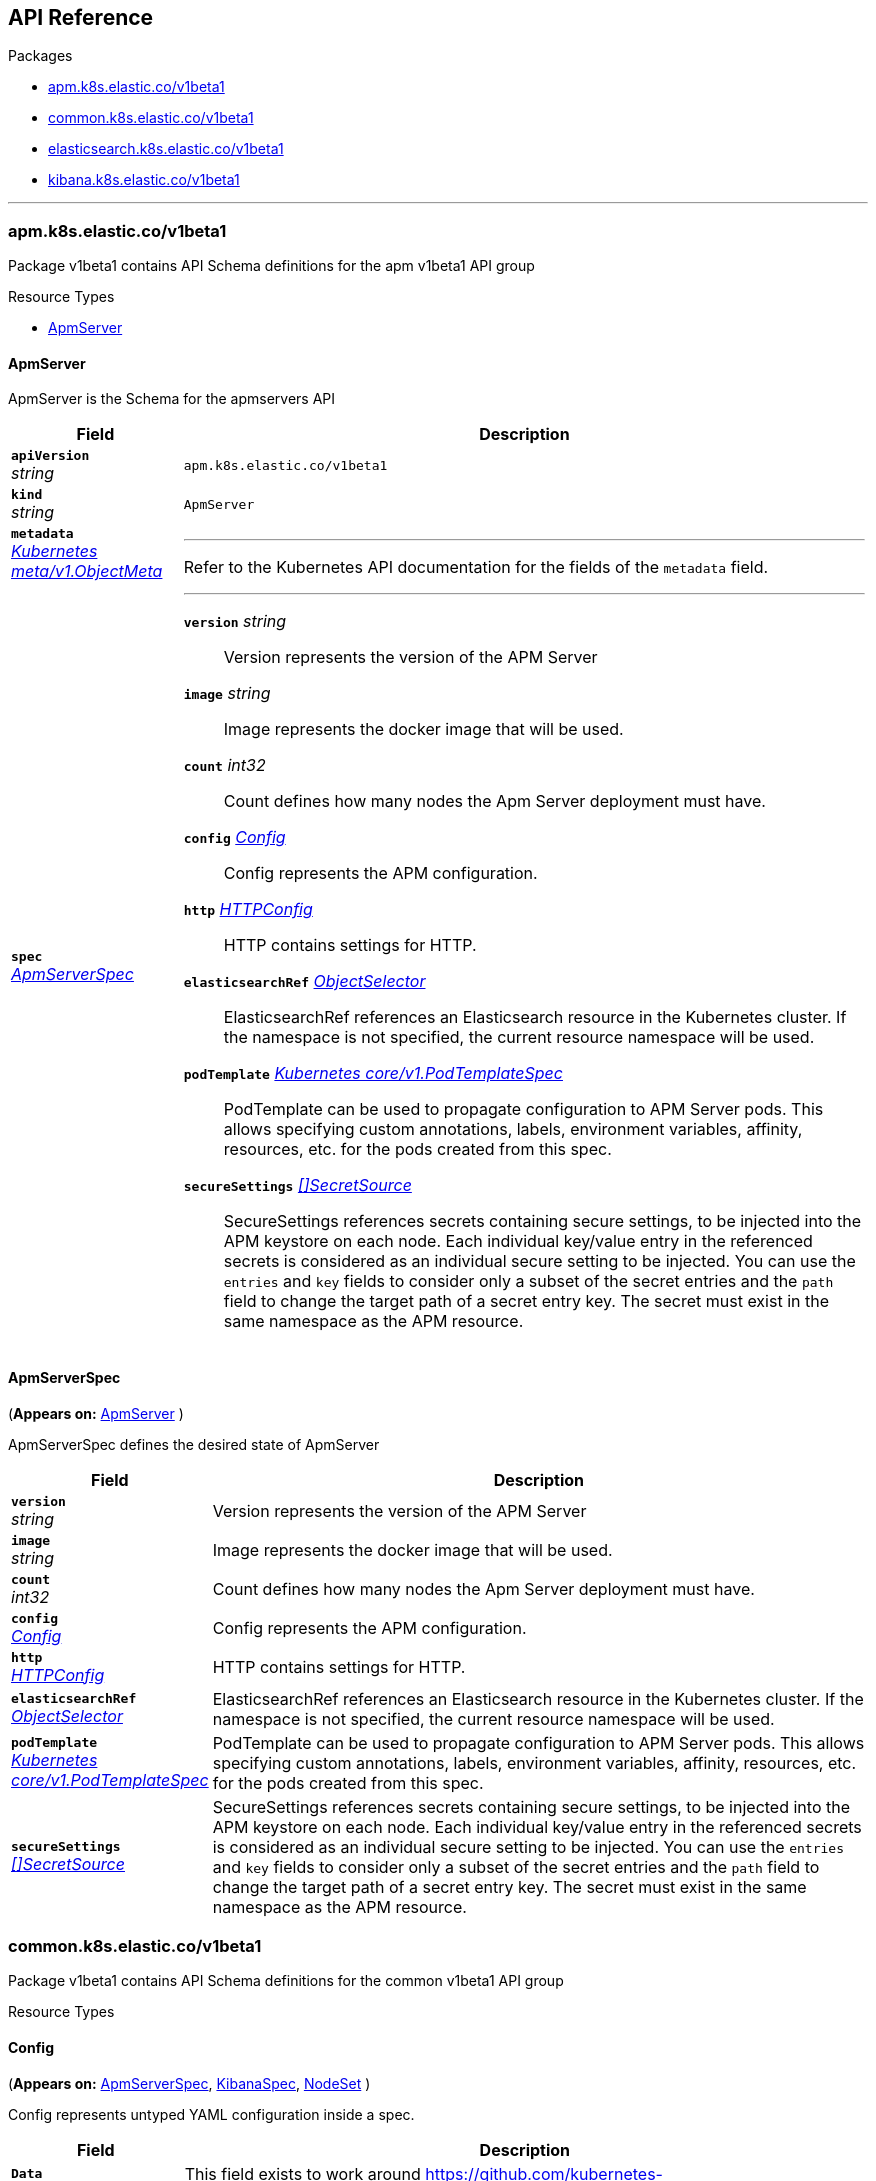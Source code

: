 // Generated documentation. Please do not edit.
[id="{p}-api-reference"]
== API Reference

.Packages
* xref:apm-k8s-elastic-co-v1beta1[apm.k8s.elastic.co/v1beta1]
* xref:common-k8s-elastic-co-v1beta1[common.k8s.elastic.co/v1beta1]
* xref:elasticsearch-k8s-elastic-co-v1beta1[elasticsearch.k8s.elastic.co/v1beta1]
* xref:kibana-k8s-elastic-co-v1beta1[kibana.k8s.elastic.co/v1beta1]

'''


[id="apm-k8s-elastic-co-v1beta1"]
[float]
=== apm.k8s.elastic.co/v1beta1
Package v1beta1 contains API Schema definitions for the apm v1beta1 API group

.Resource Types
--
- link:#apm-k8s-elastic-co-v1beta1-apmserver[$$ApmServer$$]
--

[id="apm-k8s-elastic-co-v1beta1-apmserver"]
[float]
==== ApmServer

ApmServer is the Schema for the apmservers API
[cols="20a,80a", options="header"]
|===
|Field |Description
| *`apiVersion`*  +
_string_
| `apm.k8s.elastic.co/v1beta1`

| *`kind`*  +
_string_
| `ApmServer`

| *`metadata`* +
_link:https://kubernetes.io/docs/reference/generated/kubernetes-api/v1.13/#objectmeta-v1-meta[$$Kubernetes meta/v1.ObjectMeta$$]_
|
---
Refer to the Kubernetes API documentation for the fields of the `metadata` field.
| *`spec`* +
_link:#apm-k8s-elastic-co-v1beta1-apmserverspec[$$ApmServerSpec$$]_
|
---

*`version`*  _string_::
Version represents the version of the APM Server
*`image`*  _string_::
Image represents the docker image that will be used.
*`count`*  _int32_::
Count defines how many nodes the Apm Server deployment must have.
*`config`* _link:#common-k8s-elastic-co-v1beta1-config[$$Config$$]_::
Config represents the APM configuration.
*`http`* _link:#common-k8s-elastic-co-v1beta1-httpconfig[$$HTTPConfig$$]_::
HTTP contains settings for HTTP.
*`elasticsearchRef`* _link:#common-k8s-elastic-co-v1beta1-objectselector[$$ObjectSelector$$]_::
ElasticsearchRef references an Elasticsearch resource in the Kubernetes cluster.
If the namespace is not specified, the current resource namespace will be used.
*`podTemplate`* _link:https://kubernetes.io/docs/reference/generated/kubernetes-api/v1.13/#podtemplatespec-v1-core[$$Kubernetes core/v1.PodTemplateSpec$$]_::
PodTemplate can be used to propagate configuration to APM Server pods.
This allows specifying custom annotations, labels, environment variables,
affinity, resources, etc. for the pods created from this spec.
*`secureSettings`* _link:#common-k8s-elastic-co-v1beta1-secretsource[$$[]SecretSource$$]_::
SecureSettings references secrets containing secure settings, to be injected
into the APM keystore on each node.
Each individual key/value entry in the referenced secrets is considered as an
individual secure setting to be injected.
You can use the `entries` and `key` fields to consider only a subset of the secret
entries and the `path` field to change the target path of a secret entry key.
The secret must exist in the same namespace as the APM resource.
|===

[id="apm-k8s-elastic-co-v1beta1-apmserverspec"]
[float]
==== ApmServerSpec
(*Appears on:*
link:#apm-k8s-elastic-co-v1beta1-apmserver[ApmServer]
)

ApmServerSpec defines the desired state of ApmServer
[cols="20a,80a", options="header"]
|===
|Field |Description

| *`version`* +
_string_
|
Version represents the version of the APM Server
| *`image`* +
_string_
|
Image represents the docker image that will be used.
| *`count`* +
_int32_
|
Count defines how many nodes the Apm Server deployment must have.
| *`config`* +
_link:#common-k8s-elastic-co-v1beta1-config[$$Config$$]_
|
Config represents the APM configuration.
| *`http`* +
_link:#common-k8s-elastic-co-v1beta1-httpconfig[$$HTTPConfig$$]_
|
HTTP contains settings for HTTP.
| *`elasticsearchRef`* +
_link:#common-k8s-elastic-co-v1beta1-objectselector[$$ObjectSelector$$]_
|
ElasticsearchRef references an Elasticsearch resource in the Kubernetes cluster.
If the namespace is not specified, the current resource namespace will be used.
| *`podTemplate`* +
_link:https://kubernetes.io/docs/reference/generated/kubernetes-api/v1.13/#podtemplatespec-v1-core[$$Kubernetes core/v1.PodTemplateSpec$$]_
|
PodTemplate can be used to propagate configuration to APM Server pods.
This allows specifying custom annotations, labels, environment variables,
affinity, resources, etc. for the pods created from this spec.
| *`secureSettings`* +
_link:#common-k8s-elastic-co-v1beta1-secretsource[$$[]SecretSource$$]_
|
SecureSettings references secrets containing secure settings, to be injected
into the APM keystore on each node.
Each individual key/value entry in the referenced secrets is considered as an
individual secure setting to be injected.
You can use the `entries` and `key` fields to consider only a subset of the secret
entries and the `path` field to change the target path of a secret entry key.
The secret must exist in the same namespace as the APM resource.
|===
[id="common-k8s-elastic-co-v1beta1"]
[float]
=== common.k8s.elastic.co/v1beta1
Package v1beta1 contains API Schema definitions for the common v1beta1 API group

.Resource Types
--
--

[id="common-k8s-elastic-co-v1beta1-config"]
[float]
==== Config
(*Appears on:*
link:#apm-k8s-elastic-co-v1beta1-apmserverspec[ApmServerSpec], 
link:#kibana-k8s-elastic-co-v1beta1-kibanaspec[KibanaSpec], 
link:#elasticsearch-k8s-elastic-co-v1beta1-nodeset[NodeSet]
)

Config represents untyped YAML configuration inside a spec.
[cols="20a,80a", options="header"]
|===
|Field |Description

| *`Data`* +
_map[string]interface{}_
|
This field exists to work around https://github.com/kubernetes-sigs/kubebuilder/issues/528
|===

[id="common-k8s-elastic-co-v1beta1-httpconfig"]
[float]
==== HTTPConfig
(*Appears on:*
link:#apm-k8s-elastic-co-v1beta1-apmserverspec[ApmServerSpec], 
link:#elasticsearch-k8s-elastic-co-v1beta1-elasticsearchspec[ElasticsearchSpec], 
link:#kibana-k8s-elastic-co-v1beta1-kibanaspec[KibanaSpec]
)

HTTPConfig configures an HTTP-based service.
[cols="20a,80a", options="header"]
|===
|Field |Description

| *`service`* +
_link:#common-k8s-elastic-co-v1beta1-servicetemplate[$$ServiceTemplate$$]_
|
Service is a template for the Kubernetes Service
| *`tls`* +
_link:#common-k8s-elastic-co-v1beta1-tlsoptions[$$TLSOptions$$]_
|
TLS describe additional options to consider when generating HTTP TLS certificates.
|===

[id="common-k8s-elastic-co-v1beta1-keytopath"]
[float]
==== KeyToPath
(*Appears on:*
link:#common-k8s-elastic-co-v1beta1-secretsource[SecretSource]
)

Maps a string key to a path within a volume.
[cols="20a,80a", options="header"]
|===
|Field |Description

| *`key`* +
_string_
|
The key to project.
| *`path`* +
_string_
|
The relative path of the file to map the key to.
May not be an absolute path.
May not contain the path element '..'.
May not start with the string '..'.
|===

[id="common-k8s-elastic-co-v1beta1-objectselector"]
[float]
==== ObjectSelector
(*Appears on:*
link:#apm-k8s-elastic-co-v1beta1-apmserverspec[ApmServerSpec], 
link:#kibana-k8s-elastic-co-v1beta1-kibanaspec[KibanaSpec]
)

ObjectSelector allows to specify a reference to an object across namespace boundaries.
[cols="20a,80a", options="header"]
|===
|Field |Description

| *`name`* +
_string_
|
---
| *`namespace`* +
_string_
|
---
|===

[id="common-k8s-elastic-co-v1beta1-poddisruptionbudgettemplate"]
[float]
==== PodDisruptionBudgetTemplate
(*Appears on:*
link:#elasticsearch-k8s-elastic-co-v1beta1-elasticsearchspec[ElasticsearchSpec]
)

PodDisruptionBudgetTemplate contains a template for creating a PodDisruptionBudget.
[cols="20a,80a", options="header"]
|===
|Field |Description

| *`metadata`* +
_link:https://kubernetes.io/docs/reference/generated/kubernetes-api/v1.13/#objectmeta-v1-meta[$$Kubernetes meta/v1.ObjectMeta$$]_
|
ObjectMeta is metadata for the service.
The name and namespace provided here is managed by ECK and will be ignored.
Refer to the Kubernetes API documentation for the fields of the `metadata` field.
| *`spec`* +
_link:https://kubernetes.io/docs/reference/generated/kubernetes-api/v1.13/#poddisruptionbudgetspec-v1beta1-policy[$$Kubernetes policy/v1beta1.PodDisruptionBudgetSpec$$]_
|
Spec of the desired behavior of the PodDisruptionBudget

*`minAvailable`*  _Kubernetes intstr.IntOrString_::
_(Optional)_
An eviction is allowed if at least "minAvailable" pods selected by
"selector" will still be available after the eviction, i.e. even in the
absence of the evicted pod.  So for example you can prevent all voluntary
evictions by specifying "100%".
*`selector`* _link:https://kubernetes.io/docs/reference/generated/kubernetes-api/v1.13/#labelselector-v1-meta[$$Kubernetes meta/v1.LabelSelector$$]_::
_(Optional)_
Label query over pods whose evictions are managed by the disruption
budget.
*`maxUnavailable`*  _Kubernetes intstr.IntOrString_::
_(Optional)_
An eviction is allowed if at most "maxUnavailable" pods selected by
"selector" are unavailable after the eviction, i.e. even in absence of
the evicted pod. For example, one can prevent all voluntary evictions
by specifying 0. This is a mutually exclusive setting with "minAvailable".
|===

[id="common-k8s-elastic-co-v1beta1-secretref"]
[float]
==== SecretRef
(*Appears on:*
link:#common-k8s-elastic-co-v1beta1-tlsoptions[TLSOptions]
)

SecretRef reference a secret by name.
[cols="20a,80a", options="header"]
|===
|Field |Description

| *`secretName`* +
_string_
|
---
|===

[id="common-k8s-elastic-co-v1beta1-secretsource"]
[float]
==== SecretSource
(*Appears on:*
link:#apm-k8s-elastic-co-v1beta1-apmserverspec[ApmServerSpec], 
link:#elasticsearch-k8s-elastic-co-v1beta1-elasticsearchspec[ElasticsearchSpec], 
link:#kibana-k8s-elastic-co-v1beta1-kibanaspec[KibanaSpec]
)


[cols="20a,80a", options="header"]
|===
|Field |Description

| *`secretName`* +
_string_
|
Name of the secret in the pod's namespace to use.
More info: https://kubernetes.io/docs/concepts/storage/volumes#secret
| *`entries`* +
_link:#common-k8s-elastic-co-v1beta1-keytopath[$$[]KeyToPath$$]_
|
If unspecified, each key-value pair in the Data field of the referenced
Secret will be projected into the volume as a file whose name is the
key and content is the value. If specified, the listed keys will be
projected into the specified paths, and unlisted keys will not be
present.
|===

[id="common-k8s-elastic-co-v1beta1-selfsignedcertificate"]
[float]
==== SelfSignedCertificate
(*Appears on:*
link:#common-k8s-elastic-co-v1beta1-tlsoptions[TLSOptions]
)


[cols="20a,80a", options="header"]
|===
|Field |Description

| *`subjectAltNames`* +
_link:#common-k8s-elastic-co-v1beta1-subjectalternativename[$$[]SubjectAlternativeName$$]_
|
SubjectAlternativeNames is a list of SANs to include in the HTTP TLS certificates.
For example: a wildcard DNS to expose the cluster.
| *`disabled`* +
_bool_
|
Disabled turns off the provisioning of self-signed HTTP TLS certificates.
|===

[id="common-k8s-elastic-co-v1beta1-servicetemplate"]
[float]
==== ServiceTemplate
(*Appears on:*
link:#common-k8s-elastic-co-v1beta1-httpconfig[HTTPConfig]
)

ServiceTemplate describes the data a service should have when created from a template
[cols="20a,80a", options="header"]
|===
|Field |Description

| *`metadata`* +
_link:https://kubernetes.io/docs/reference/generated/kubernetes-api/v1.13/#objectmeta-v1-meta[$$Kubernetes meta/v1.ObjectMeta$$]_
|
ObjectMeta is metadata for the service.
The name and namespace provided here is managed by ECK and will be ignored.
Refer to the Kubernetes API documentation for the fields of the `metadata` field.
| *`spec`* +
_link:https://kubernetes.io/docs/reference/generated/kubernetes-api/v1.13/#servicespec-v1-core[$$Kubernetes core/v1.ServiceSpec$$]_
|
Spec defines the behavior of the service.

*`ports`* _link:https://kubernetes.io/docs/reference/generated/kubernetes-api/v1.13/#serviceport-v1-core[$$[]Kubernetes core/v1.ServicePort$$]_::
The list of ports that are exposed by this service.
More info: https://kubernetes.io/docs/concepts/services-networking/service/#virtual-ips-and-service-proxies
*`selector`*  _map[string]string_::
_(Optional)_
Route service traffic to pods with label keys and values matching this
selector. If empty or not present, the service is assumed to have an
external process managing its endpoints, which Kubernetes will not
modify. Only applies to types ClusterIP, NodePort, and LoadBalancer.
Ignored if type is ExternalName.
More info: https://kubernetes.io/docs/concepts/services-networking/service/
*`clusterIP`*  _string_::
_(Optional)_
clusterIP is the IP address of the service and is usually assigned
randomly by the master. If an address is specified manually and is not in
use by others, it will be allocated to the service; otherwise, creation
of the service will fail. This field can not be changed through updates.
Valid values are "None", empty string (""), or a valid IP address. "None"
can be specified for headless services when proxying is not required.
Only applies to types ClusterIP, NodePort, and LoadBalancer. Ignored if
type is ExternalName.
More info: https://kubernetes.io/docs/concepts/services-networking/service/#virtual-ips-and-service-proxies
*`type`* _link:https://kubernetes.io/docs/reference/generated/kubernetes-api/v1.13/#servicetype-v1-core[$$Kubernetes core/v1.ServiceType$$]_::
_(Optional)_
type determines how the Service is exposed. Defaults to ClusterIP. Valid
options are ExternalName, ClusterIP, NodePort, and LoadBalancer.
"ExternalName" maps to the specified externalName.
"ClusterIP" allocates a cluster-internal IP address for load-balancing to
endpoints. Endpoints are determined by the selector or if that is not
specified, by manual construction of an Endpoints object. If clusterIP is
"None", no virtual IP is allocated and the endpoints are published as a
set of endpoints rather than a stable IP.
"NodePort" builds on ClusterIP and allocates a port on every node which
routes to the clusterIP.
"LoadBalancer" builds on NodePort and creates an
external load-balancer (if supported in the current cloud) which routes
to the clusterIP.
More info: https://kubernetes.io/docs/concepts/services-networking/service/#publishing-services-service-types
*`externalIPs`*  _[]string_::
_(Optional)_
externalIPs is a list of IP addresses for which nodes in the cluster
will also accept traffic for this service.  These IPs are not managed by
Kubernetes.  The user is responsible for ensuring that traffic arrives
at a node with this IP.  A common example is external load-balancers
that are not part of the Kubernetes system.
*`sessionAffinity`* _link:https://kubernetes.io/docs/reference/generated/kubernetes-api/v1.13/#serviceaffinity-v1-core[$$Kubernetes core/v1.ServiceAffinity$$]_::
_(Optional)_
Supports "ClientIP" and "None". Used to maintain session affinity.
Enable client IP based session affinity.
Must be ClientIP or None.
Defaults to None.
More info: https://kubernetes.io/docs/concepts/services-networking/service/#virtual-ips-and-service-proxies
*`loadBalancerIP`*  _string_::
_(Optional)_
Only applies to Service Type: LoadBalancer
LoadBalancer will get created with the IP specified in this field.
This feature depends on whether the underlying cloud-provider supports specifying
the loadBalancerIP when a load balancer is created.
This field will be ignored if the cloud-provider does not support the feature.
*`loadBalancerSourceRanges`*  _[]string_::
_(Optional)_
If specified and supported by the platform, this will restrict traffic through the cloud-provider
load-balancer will be restricted to the specified client IPs. This field will be ignored if the
cloud-provider does not support the feature."
More info: https://kubernetes.io/docs/tasks/access-application-cluster/configure-cloud-provider-firewall/
*`externalName`*  _string_::
_(Optional)_
externalName is the external reference that kubedns or equivalent will
return as a CNAME record for this service. No proxying will be involved.
Must be a valid RFC-1123 hostname (https://tools.ietf.org/html/rfc1123)
and requires Type to be ExternalName.
*`externalTrafficPolicy`* _link:https://kubernetes.io/docs/reference/generated/kubernetes-api/v1.13/#serviceexternaltrafficpolicytype-v1-core[$$Kubernetes core/v1.ServiceExternalTrafficPolicyType$$]_::
_(Optional)_
externalTrafficPolicy denotes if this Service desires to route external
traffic to node-local or cluster-wide endpoints. "Local" preserves the
client source IP and avoids a second hop for LoadBalancer and Nodeport
type services, but risks potentially imbalanced traffic spreading.
"Cluster" obscures the client source IP and may cause a second hop to
another node, but should have good overall load-spreading.
*`healthCheckNodePort`*  _int32_::
_(Optional)_
healthCheckNodePort specifies the healthcheck nodePort for the service.
If not specified, HealthCheckNodePort is created by the service api
backend with the allocated nodePort. Will use user-specified nodePort value
if specified by the client. Only effects when Type is set to LoadBalancer
and ExternalTrafficPolicy is set to Local.
*`publishNotReadyAddresses`*  _bool_::
_(Optional)_
publishNotReadyAddresses, when set to true, indicates that DNS implementations
must publish the notReadyAddresses of subsets for the Endpoints associated with
the Service. The default value is false.
The primary use case for setting this field is to use a StatefulSet's Headless Service
to propagate SRV records for its Pods without respect to their readiness for purpose
of peer discovery.
*`sessionAffinityConfig`* _link:https://kubernetes.io/docs/reference/generated/kubernetes-api/v1.13/#sessionaffinityconfig-v1-core[$$Kubernetes core/v1.SessionAffinityConfig$$]_::
_(Optional)_
sessionAffinityConfig contains the configurations of session affinity.
|===

[id="common-k8s-elastic-co-v1beta1-subjectalternativename"]
[float]
==== SubjectAlternativeName
(*Appears on:*
link:#common-k8s-elastic-co-v1beta1-selfsignedcertificate[SelfSignedCertificate]
)


[cols="20a,80a", options="header"]
|===
|Field |Description

| *`dns`* +
_string_
|
---
| *`ip`* +
_string_
|
---
|===

[id="common-k8s-elastic-co-v1beta1-tlsoptions"]
[float]
==== TLSOptions
(*Appears on:*
link:#common-k8s-elastic-co-v1beta1-httpconfig[HTTPConfig]
)


[cols="20a,80a", options="header"]
|===
|Field |Description

| *`selfSignedCertificate`* +
_link:#common-k8s-elastic-co-v1beta1-selfsignedcertificate[$$SelfSignedCertificate$$]_
|
SelfSignedCertificate define options to apply to self-signed certificate
managed by the operator.
| *`certificate`* +
_link:#common-k8s-elastic-co-v1beta1-secretref[$$SecretRef$$]_
|
Certificate is a reference to a secret that contains the certificate and private key to be used.

The secret should have the following content:

- `ca.crt`: The certificate authority (optional)
- `tls.crt`: The certificate (or a chain).
- `tls.key`: The private key to the first certificate in the certificate chain.
|===
[id="elasticsearch-k8s-elastic-co-v1beta1"]
[float]
=== elasticsearch.k8s.elastic.co/v1beta1
Package v1beta1 contains API Schema definitions for the elasticsearch v1beta1 API group

.Resource Types
--
- link:#elasticsearch-k8s-elastic-co-v1beta1-elasticsearch[$$Elasticsearch$$]
--

[id="elasticsearch-k8s-elastic-co-v1beta1-elasticsearch"]
[float]
==== Elasticsearch

Elasticsearch is the Schema for the elasticsearches API
[cols="20a,80a", options="header"]
|===
|Field |Description
| *`apiVersion`*  +
_string_
| `elasticsearch.k8s.elastic.co/v1beta1`

| *`kind`*  +
_string_
| `Elasticsearch`

| *`metadata`* +
_link:https://kubernetes.io/docs/reference/generated/kubernetes-api/v1.13/#objectmeta-v1-meta[$$Kubernetes meta/v1.ObjectMeta$$]_
|
---
Refer to the Kubernetes API documentation for the fields of the `metadata` field.
| *`spec`* +
_link:#elasticsearch-k8s-elastic-co-v1beta1-elasticsearchspec[$$ElasticsearchSpec$$]_
|
---

*`version`*  _string_::
Version represents the version of the stack
*`image`*  _string_::
Image represents the docker image that will be used.
*`http`* _link:#common-k8s-elastic-co-v1beta1-httpconfig[$$HTTPConfig$$]_::
HTTP contains settings for HTTP.
*`nodeSets`* _link:#elasticsearch-k8s-elastic-co-v1beta1-nodeset[$$[]NodeSet$$]_::
NodeSets represents a list of groups of nodes with the same configuration to be part of the cluster
*`updateStrategy`* _link:#elasticsearch-k8s-elastic-co-v1beta1-updatestrategy[$$UpdateStrategy$$]_::
UpdateStrategy specifies how updates to the cluster should be performed.
*`podDisruptionBudget`* _link:#common-k8s-elastic-co-v1beta1-poddisruptionbudgettemplate[$$PodDisruptionBudgetTemplate$$]_::
PodDisruptionBudget allows full control of the default pod disruption budget.

The default budget selects all cluster pods and sets maxUnavailable to 1.
To disable it entirely, set to the empty value (`{}` in YAML).
*`secureSettings`* _link:#common-k8s-elastic-co-v1beta1-secretsource[$$[]SecretSource$$]_::
SecureSettings references secrets containing secure settings, to be injected
into Elasticsearch keystore on each node.
Each individual key/value entry in the referenced secrets is considered as an
individual secure setting to be injected.
You can use the `entries` and `key` fields to consider only a subset of the secret
entries and the `path` field to change the target path of a secret entry key.
The secret must exist in the same namespace as the Elasticsearch resource.
|===

[id="elasticsearch-k8s-elastic-co-v1beta1-changebudget"]
[float]
==== ChangeBudget
(*Appears on:*
link:#elasticsearch-k8s-elastic-co-v1beta1-updatestrategy[UpdateStrategy]
)

ChangeBudget defines how Pods in a single group should be updated.
[cols="20a,80a", options="header"]
|===
|Field |Description

| *`maxUnavailable`* +
_int32_
|
MaxUnavailable is the maximum number of pods that can be unavailable (not ready) during the update due to the
actions controlled by the operator. Setting negative value will result in no restrictions on number of unavailable
pods. By default, a fixed value of 1 is used.
| *`maxSurge`* +
_int32_
|
MaxSurge is the maximum number of pods that can be scheduled above the original number of pods. MaxSurge
is only taken into the account when scaling up. Setting negative value will result in no restrictions on number
of pods scheduled. By default, it's unbounded.
|===

[id="elasticsearch-k8s-elastic-co-v1beta1-clustersettings"]
[float]
==== ClusterSettings
(*Appears on:*
link:#elasticsearch-k8s-elastic-co-v1beta1-elasticsearchsettings[ElasticsearchSettings]
)

ClusterSettings is the cluster node in elasticsearch.yml.
[cols="20a,80a", options="header"]
|===
|Field |Description

| *`InitialMasterNodes`* +
_[]string_
|
---
|===

[id="elasticsearch-k8s-elastic-co-v1beta1-elasticsearchsettings"]
[float]
==== ElasticsearchSettings

ElasticsearchSettings is a typed subset of elasticsearch.yml for purposes of the operator.
[cols="20a,80a", options="header"]
|===
|Field |Description

| *`Node`* +
_link:#elasticsearch-k8s-elastic-co-v1beta1-node[$$Node$$]_
|
---
| *`Cluster`* +
_link:#elasticsearch-k8s-elastic-co-v1beta1-clustersettings[$$ClusterSettings$$]_
|
---
|===

[id="elasticsearch-k8s-elastic-co-v1beta1-elasticsearchspec"]
[float]
==== ElasticsearchSpec
(*Appears on:*
link:#elasticsearch-k8s-elastic-co-v1beta1-elasticsearch[Elasticsearch]
)

ElasticsearchSpec defines the desired state of Elasticsearch
[cols="20a,80a", options="header"]
|===
|Field |Description

| *`version`* +
_string_
|
Version represents the version of the stack
| *`image`* +
_string_
|
Image represents the docker image that will be used.
| *`http`* +
_link:#common-k8s-elastic-co-v1beta1-httpconfig[$$HTTPConfig$$]_
|
HTTP contains settings for HTTP.
| *`nodeSets`* +
_link:#elasticsearch-k8s-elastic-co-v1beta1-nodeset[$$[]NodeSet$$]_
|
NodeSets represents a list of groups of nodes with the same configuration to be part of the cluster
| *`updateStrategy`* +
_link:#elasticsearch-k8s-elastic-co-v1beta1-updatestrategy[$$UpdateStrategy$$]_
|
UpdateStrategy specifies how updates to the cluster should be performed.
| *`podDisruptionBudget`* +
_link:#common-k8s-elastic-co-v1beta1-poddisruptionbudgettemplate[$$PodDisruptionBudgetTemplate$$]_
|
PodDisruptionBudget allows full control of the default pod disruption budget.

The default budget selects all cluster pods and sets maxUnavailable to 1.
To disable it entirely, set to the empty value (`{}` in YAML).
| *`secureSettings`* +
_link:#common-k8s-elastic-co-v1beta1-secretsource[$$[]SecretSource$$]_
|
SecureSettings references secrets containing secure settings, to be injected
into Elasticsearch keystore on each node.
Each individual key/value entry in the referenced secrets is considered as an
individual secure setting to be injected.
You can use the `entries` and `key` fields to consider only a subset of the secret
entries and the `path` field to change the target path of a secret entry key.
The secret must exist in the same namespace as the Elasticsearch resource.
|===

[id="elasticsearch-k8s-elastic-co-v1beta1-node"]
[float]
==== Node
(*Appears on:*
link:#elasticsearch-k8s-elastic-co-v1beta1-elasticsearchsettings[ElasticsearchSettings]
)

Node is the node section in elasticsearch.yml.
[cols="20a,80a", options="header"]
|===
|Field |Description

| *`Master`* +
_bool_
|
---
| *`Data`* +
_bool_
|
---
| *`Ingest`* +
_bool_
|
---
| *`ML`* +
_bool_
|
---
|===

[id="elasticsearch-k8s-elastic-co-v1beta1-nodeset"]
[float]
==== NodeSet
(*Appears on:*
link:#elasticsearch-k8s-elastic-co-v1beta1-elasticsearchspec[ElasticsearchSpec]
)

NodeSet defines a common topology for a set of Elasticsearch nodes
[cols="20a,80a", options="header"]
|===
|Field |Description

| *`name`* +
_string_
|
Name is a logical name for this set of nodes. Used as a part of the managed Elasticsearch node.name setting.
| *`config`* +
_link:#common-k8s-elastic-co-v1beta1-config[$$Config$$]_
|
Config represents Elasticsearch configuration.
| *`count`* +
_int32_
|
Count defines how many nodes this topology should have.
| *`podTemplate`* +
_link:https://kubernetes.io/docs/reference/generated/kubernetes-api/v1.13/#podtemplatespec-v1-core[$$Kubernetes core/v1.PodTemplateSpec$$]_
|
PodTemplate can be used to propagate configuration to Elasticsearch pods.
This allows specifying custom annotations, labels, environment variables,
volumes, affinity, resources, etc. for the pods created from this NodeSet.
| *`volumeClaimTemplates`* +
_link:https://kubernetes.io/docs/reference/generated/kubernetes-api/v1.13/#persistentvolumeclaim-v1-core[$$[]Kubernetes core/v1.PersistentVolumeClaim$$]_
|
VolumeClaimTemplates is a list of claims that pods are allowed to reference.
Every claim in this list must have at least one matching (by name) volumeMount in one
container in the template. A claim in this list takes precedence over
any volumes in the template, with the same name.
TODO: Define the behavior if a claim already exists with the same name.
TODO: define special behavior based on claim metadata.name. (e.g data / logs volumes)
|===

[id="elasticsearch-k8s-elastic-co-v1beta1-updatestrategy"]
[float]
==== UpdateStrategy
(*Appears on:*
link:#elasticsearch-k8s-elastic-co-v1beta1-elasticsearchspec[ElasticsearchSpec]
)

UpdateStrategy specifies how updates to the cluster should be performed.
[cols="20a,80a", options="header"]
|===
|Field |Description

| *`changeBudget`* +
_link:#elasticsearch-k8s-elastic-co-v1beta1-changebudget[$$ChangeBudget$$]_
|
ChangeBudget is the change budget that should be used when performing mutations to the cluster.
|===
[id="kibana-k8s-elastic-co-v1beta1"]
[float]
=== kibana.k8s.elastic.co/v1beta1
Package v1beta1 contains API Schema definitions for the kibana v1beta1 API group

.Resource Types
--
- link:#kibana-k8s-elastic-co-v1beta1-kibana[$$Kibana$$]
--

[id="kibana-k8s-elastic-co-v1beta1-kibana"]
[float]
==== Kibana

Kibana is the Schema for the kibanas API
[cols="20a,80a", options="header"]
|===
|Field |Description
| *`apiVersion`*  +
_string_
| `kibana.k8s.elastic.co/v1beta1`

| *`kind`*  +
_string_
| `Kibana`

| *`metadata`* +
_link:https://kubernetes.io/docs/reference/generated/kubernetes-api/v1.13/#objectmeta-v1-meta[$$Kubernetes meta/v1.ObjectMeta$$]_
|
---
Refer to the Kubernetes API documentation for the fields of the `metadata` field.
| *`spec`* +
_link:#kibana-k8s-elastic-co-v1beta1-kibanaspec[$$KibanaSpec$$]_
|
---

*`version`*  _string_::
Version represents the version of Kibana
*`image`*  _string_::
Image represents the docker image that will be used.
*`count`*  _int32_::
Count defines how many nodes the Kibana deployment must have.
*`elasticsearchRef`* _link:#common-k8s-elastic-co-v1beta1-objectselector[$$ObjectSelector$$]_::
ElasticsearchRef references an Elasticsearch resource in the Kubernetes cluster.
If the namespace is not specified, the current resource namespace will be used.
*`config`* _link:#common-k8s-elastic-co-v1beta1-config[$$Config$$]_::
Config represents Kibana configuration.
*`http`* _link:#common-k8s-elastic-co-v1beta1-httpconfig[$$HTTPConfig$$]_::
HTTP contains settings for HTTP.
*`podTemplate`* _link:https://kubernetes.io/docs/reference/generated/kubernetes-api/v1.13/#podtemplatespec-v1-core[$$Kubernetes core/v1.PodTemplateSpec$$]_::
PodTemplate can be used to propagate configuration to Kibana pods.
This allows specifying custom annotations, labels, environment variables,
affinity, resources, etc. for the pods created from this spec.
*`secureSettings`* _link:#common-k8s-elastic-co-v1beta1-secretsource[$$[]SecretSource$$]_::
SecureSettings references secrets containing secure settings, to be injected
into Kibana keystore on each node.
Each individual key/value entry in the referenced secrets is considered as an
individual secure setting to be injected.
You can use the `entries` and `key` fields to consider only a subset of the secret
entries and the `path` field to change the target path of a secret entry key.
The secret must exist in the same namespace as the Kibana resource.
|===

[id="kibana-k8s-elastic-co-v1beta1-kibanaspec"]
[float]
==== KibanaSpec
(*Appears on:*
link:#kibana-k8s-elastic-co-v1beta1-kibana[Kibana]
)

KibanaSpec defines the desired state of Kibana
[cols="20a,80a", options="header"]
|===
|Field |Description

| *`version`* +
_string_
|
Version represents the version of Kibana
| *`image`* +
_string_
|
Image represents the docker image that will be used.
| *`count`* +
_int32_
|
Count defines how many nodes the Kibana deployment must have.
| *`elasticsearchRef`* +
_link:#common-k8s-elastic-co-v1beta1-objectselector[$$ObjectSelector$$]_
|
ElasticsearchRef references an Elasticsearch resource in the Kubernetes cluster.
If the namespace is not specified, the current resource namespace will be used.
| *`config`* +
_link:#common-k8s-elastic-co-v1beta1-config[$$Config$$]_
|
Config represents Kibana configuration.
| *`http`* +
_link:#common-k8s-elastic-co-v1beta1-httpconfig[$$HTTPConfig$$]_
|
HTTP contains settings for HTTP.
| *`podTemplate`* +
_link:https://kubernetes.io/docs/reference/generated/kubernetes-api/v1.13/#podtemplatespec-v1-core[$$Kubernetes core/v1.PodTemplateSpec$$]_
|
PodTemplate can be used to propagate configuration to Kibana pods.
This allows specifying custom annotations, labels, environment variables,
affinity, resources, etc. for the pods created from this spec.
| *`secureSettings`* +
_link:#common-k8s-elastic-co-v1beta1-secretsource[$$[]SecretSource$$]_
|
SecureSettings references secrets containing secure settings, to be injected
into Kibana keystore on each node.
Each individual key/value entry in the referenced secrets is considered as an
individual secure setting to be injected.
You can use the `entries` and `key` fields to consider only a subset of the secret
entries and the `path` field to change the target path of a secret entry key.
The secret must exist in the same namespace as the Kibana resource.
|===